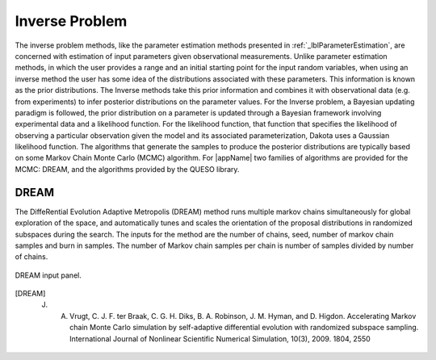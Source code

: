 .. _lblInverseProblem:


Inverse Problem
***************

The inverse problem methods, like the parameter estimation methods presented in :ref:`_lblParameterEstimation`, are concerned with estimation of input parameters given observational measurements. Unlike parameter estimation methods, in which the user provides a range and an initial starting point for the input random variables, when using an inverse method the user has some idea of the distributions associated with these parameters. This information is known as the prior distributions. The Inverse  methods take this prior information and combines it with observational data (e.g. from experiments) to infer posterior distributions on the parameter values. For the Inverse problem, a Bayesian updating paradigm is followed, the prior distribution on a parameter is updated through a Bayesian framework involving experimental data and a likelihood function. For the likelihood function, that function that specifies the likelihood of observing a particular observation given the model and its associated parameterization, Dakota uses a Gaussian likelihood function. The algorithms that generate the samples to produce the posterior distributions are typically based on some Markov Chain Monte Carlo (MCMC) algorithm. For |appName| two families of algorithms are provided for the MCMC: DREAM, and the algorithms provided by the QUESO library.


..
	QUESO
	^^^^^

	The QUESO option supports the following MCMC algorithms from the QUESO library: DRAM (Delayed Rejection Adaptive Metropolis), delayed rejection (DR) only, adaptive metropolis (AM) only, pure Metropolis Hasting (MH)s, and multilevel (ML). The user is requested to select from one of the algorithms, provide a seed and to specify the number of markov chain samples, and has the option of specifying the number of burn in samples (those samples generated at the start to start the markov chain, but not included in the result)

	.. _figQUESO:
	
	.. figure:: figures/QUESO.png
	:align: center
	:figclass: align-center

  	DREAM input panel.

	.. [QUESO]
	     Prudencio, Ernesto E and Schulz, Karl W, "The parallel C++ statistical library ‘QUESO’: Quantification of Uncertainty for Estimation, Simulation and Optimization, Euro-Par 2011: Parallel Processing Workshops, Springer, 2012, 398-407


DREAM 
^^^^^


The DiffeRential Evolution Adaptive Metropolis (DREAM) method runs multiple markov chains simultaneously for global exploration of the space, and automatically tunes and scales the orientation of the proposal distributions in randomized subspaces during the search. The inputs for the method are the number of chains, seed, number of markov chain samples and burn in samples. The number of Markov chain samples per chain is number of samples divided by number of chains.

.. _figDREAM:

.. figure:: figures/DREAM.png
	:align: center
	:figclass: align-center

  	DREAM input panel.

.. [DREAM] 
   J. A. Vrugt, C. J. F. ter Braak, C. G. H. Diks, B. A. Robinson, J. M. Hyman, and D. Higdon. Accelerating Markov chain Monte Carlo simulation by self-adaptive differential evolution with randomized subspace sampling. International Journal of Nonlinear Scientific Numerical Simulation, 10(3), 2009. 1804, 2550
